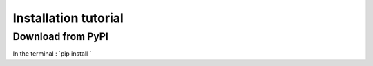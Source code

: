 Installation tutorial
=====================


Download from PyPI
------------------

In the terminal : `pip install `